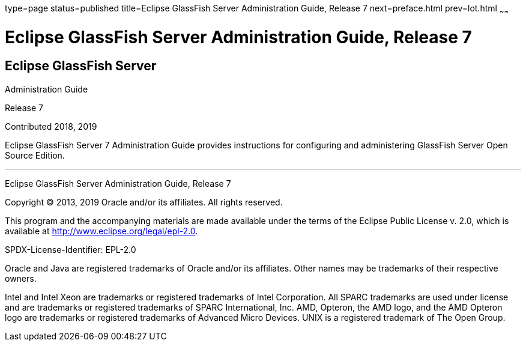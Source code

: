 type=page
status=published
title=Eclipse GlassFish Server Administration Guide, Release 7
next=preface.html
prev=lot.html
~~~~~~


= Eclipse GlassFish Server Administration Guide, Release 7


[[eclipse-glassfish-server]]
Eclipse GlassFish Server
------------------------

Administration Guide

Release 7

Contributed 2018, 2019

Eclipse GlassFish Server 7 Administration Guide provides
instructions for configuring and administering GlassFish Server Open
Source Edition.

[[sthref1]]

'''''

Eclipse GlassFish Server Administration Guide, Release 7

Copyright © 2013, 2019 Oracle and/or its affiliates. All rights reserved.

This program and the accompanying materials are made available under the
terms of the Eclipse Public License v. 2.0, which is available at
http://www.eclipse.org/legal/epl-2.0.

SPDX-License-Identifier: EPL-2.0

Oracle and Java are registered trademarks of Oracle and/or its
affiliates. Other names may be trademarks of their respective owners.

Intel and Intel Xeon are trademarks or registered trademarks of Intel
Corporation. All SPARC trademarks are used under license and are
trademarks or registered trademarks of SPARC International, Inc. AMD,
Opteron, the AMD logo, and the AMD Opteron logo are trademarks or
registered trademarks of Advanced Micro Devices. UNIX is a registered
trademark of The Open Group.
